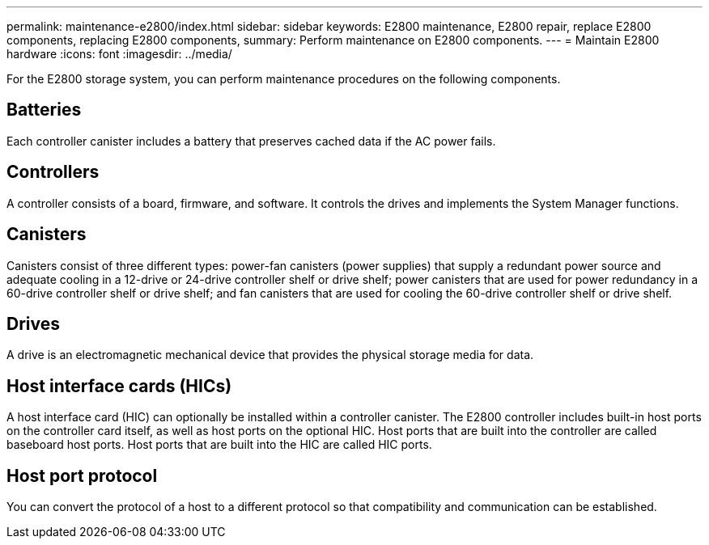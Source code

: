 ---
permalink: maintenance-e2800/index.html
sidebar: sidebar
keywords: E2800 maintenance, E2800 repair, replace E2800 components, replacing E2800 components,
summary: Perform maintenance on E2800 components.
---
= Maintain E2800 hardware
:icons: font
:imagesdir: ../media/

[.lead]
For the E2800 storage system, you can perform maintenance procedures on the following components.

== Batteries
Each controller canister includes a battery that preserves cached data if the AC power fails.

== Controllers

A controller consists of a board, firmware, and software. It controls the drives and implements the System Manager functions.

== Canisters

Canisters consist of three different types: power-fan canisters (power supplies) that supply a redundant power source and adequate cooling in a 12-drive or 24-drive controller shelf or drive shelf; power canisters that are used for power redundancy in a 60-drive controller shelf or drive shelf; and fan canisters that are used for cooling the 60-drive controller shelf or drive shelf.

== Drives

A drive is an electromagnetic mechanical device that provides the physical storage media for data.

== Host interface cards (HICs)

A host interface card (HIC) can optionally be installed within a controller canister. The E2800 controller includes built-in host ports on the controller card itself, as well as host ports on the optional HIC. Host ports that are built into the controller are called baseboard host ports. Host ports that are built into the HIC are called HIC ports.

== Host port protocol

You can convert the protocol of a host to a different protocol so that compatibility and communication can be established.
